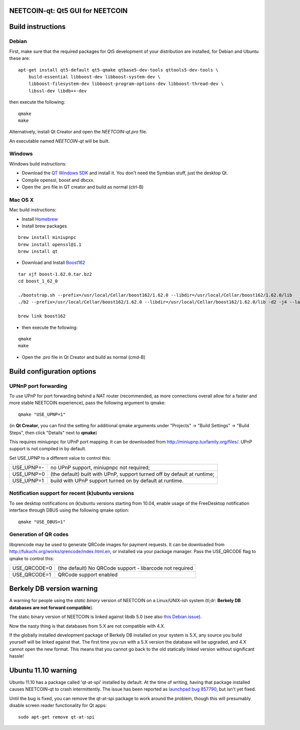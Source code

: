 NEETCOIN-qt: Qt5 GUI for NEETCOIN
===============================

Build instructions
===================

Debian
-------

First, make sure that the required packages for Qt5 development of your
distribution are installed, for Debian and Ubuntu these are:

::

    apt-get install qt5-default qt5-qmake qtbase5-dev-tools qttools5-dev-tools \
        build-essential libboost-dev libboost-system-dev \
        libboost-filesystem-dev libboost-program-options-dev libboost-thread-dev \
        libssl-dev libdb++-dev

then execute the following:

::

    qmake
    make

Alternatively, install Qt Creator and open the `NEETCOIN-qt.pro` file.

An executable named `NEETCOIN-qt` will be built.


Windows
--------

Windows build instructions:

- Download the `QT Windows SDK`_ and install it. You don't need the Symbian stuff, just the desktop Qt.

- Compile openssl, boost and dbcxx.

- Open the .pro file in QT creator and build as normal (ctrl-B)

.. _`QT Windows SDK`: http://qt-project.org/downloads


Mac OS X
--------

Mac build instructions:

- Install `Homebrew`_

- Install brew packages
::

	brew install miniupnpc　　
	brew install openssl@1.1　　
	brew install qt　　

- Download and Install `Boost162`_
::

	tar xjf boost-1.62.0.tar.bz2
	cd boost_1_62_0

	./bootstrap.sh --prefix=/usr/local/Cellar/boost162/1.62.0 --libdir=/usr/local/Cellar/boost162/1.62.0/lib
	./b2 --prefix=/usr/local/Cellar/boost162/1.62.0 --libdir=/usr/local/Cellar/boost162/1.62.0/lib -d2 -j4 --layout=tagged install threading=multi,single link=shared,static address-model=64 architecture=x86 pch=off cxxflags="-arch x86_64 -std=c++11 -stdlib=libc++" linkflags=-stdlib=libc++

	brew link boost162

- then execute the following:
::

	qmake
	make
	
- Open the .pro file in Qt Creator and build as normal (cmd-B)

.. _`Boost162`: https://sourceforge.net/projects/boost/files/boost/1.62.0/
.. _`Homebrew`: https://brew.sh/index

Build configuration options
============================

UPNnP port forwarding
---------------------

To use UPnP for port forwarding behind a NAT router (recommended, as more connections overall allow for a faster and more stable NEETCOIN experience), pass the following argument to qmake:

::

    qmake "USE_UPNP=1"

(in **Qt Creator**, you can find the setting for additional qmake arguments under "Projects" -> "Build Settings" -> "Build Steps", then click "Details" next to **qmake**)

This requires miniupnpc for UPnP port mapping.  It can be downloaded from
http://miniupnp.tuxfamily.org/files/.  UPnP support is not compiled in by default.

Set USE_UPNP to a different value to control this:

+------------+--------------------------------------------------------------------------+
| USE_UPNP=- | no UPnP support, miniupnpc not required;                                 |
+------------+--------------------------------------------------------------------------+
| USE_UPNP=0 | (the default) built with UPnP, support turned off by default at runtime; |
+------------+--------------------------------------------------------------------------+
| USE_UPNP=1 | build with UPnP support turned on by default at runtime.                 |
+------------+--------------------------------------------------------------------------+

Notification support for recent (k)ubuntu versions
---------------------------------------------------

To see desktop notifications on (k)ubuntu versions starting from 10.04, enable usage of the
FreeDesktop notification interface through DBUS using the following qmake option:

::

    qmake "USE_DBUS=1"

Generation of QR codes
-----------------------

libqrencode may be used to generate QRCode images for payment requests. 
It can be downloaded from http://fukuchi.org/works/qrencode/index.html.en, or installed via your package manager. Pass the USE_QRCODE 
flag to qmake to control this:

+--------------+--------------------------------------------------------------------------+
| USE_QRCODE=0 | (the default) No QRCode support - libarcode not required                 |
+--------------+--------------------------------------------------------------------------+
| USE_QRCODE=1 | QRCode support enabled                                                   |
+--------------+--------------------------------------------------------------------------+


Berkely DB version warning
==========================

A warning for people using the *static binary* version of NEETCOIN on a Linux/UNIX-ish system (tl;dr: **Berkely DB databases are not forward compatible**).

The static binary version of NEETCOIN is linked against libdb 5.0 (see also `this Debian issue`_).

Now the nasty thing is that databases from 5.X are not compatible with 4.X.

If the globally installed development package of Berkely DB installed on your system is 5.X, any source you
build yourself will be linked against that. The first time you run with a 5.X version the database will be upgraded,
and 4.X cannot open the new format. This means that you cannot go back to the old statically linked version without
significant hassle!

.. _`this Debian issue`: http://bugs.debian.org/cgi-bin/bugreport.cgi?bug=621425

Ubuntu 11.10 warning
====================

Ubuntu 11.10 has a package called 'qt-at-spi' installed by default.  At the time of writing, having that package
installed causes NEETCOIN-qt to crash intermittently.  The issue has been reported as `launchpad bug 857790`_, but
isn't yet fixed.

Until the bug is fixed, you can remove the qt-at-spi package to work around the problem, though this will presumably
disable screen reader functionality for Qt apps:

::

    sudo apt-get remove qt-at-spi

.. _`launchpad bug 857790`: https://bugs.launchpad.net/ubuntu/+source/qt-at-spi/+bug/857790
